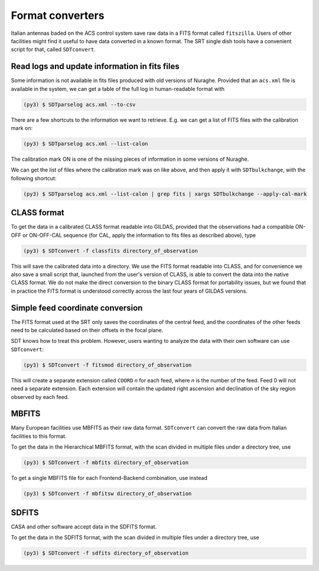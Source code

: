 Format converters
-----------------
Italian antennas baded on the ACS control system save raw data in a FITS format called ``fitszilla``.
Users of other facilities might find it useful to have data converted in a known format.
The SRT single dish tools have a convenient script for that, called ``SDTconvert``.


Read logs and update information in fits files
~~~~~~~~~~~~~~~~~~~~~~~~~~~~~~~~~~~~~~~~~~~~~~
Some information is not available in fits files produced with old versions of Nuraghe.
Provided that an ``acs.xml`` file is available in the system, we can get a table of the full log in human-readable format with

.. code-block:: console

    (py3) $ SDTparselog acs.xml --to-csv

There are a few shortcuts to the information we want to retrieve.
E.g. we can get a list of FITS files with the calibration mark on:

.. code-block:: console

    (py3) $ SDTparselog acs.xml --list-calon

The calibration mark ON is one of the missing pieces of information in some versions of Nuraghe.

We can get the list of files where the calibration mark was on like above, and then apply it with ``SDTbulkchange``, with the following shortcut:

.. code-block:: console

    (py3) $ SDTparselog acs.xml --list-calon | grep fits | xargs SDTbulkchange --apply-cal-mark


CLASS format
~~~~~~~~~~~~
To get the data in a calibrated CLASS format readable into GILDAS, provided that the observations had a compatible ON-OFF or ON-OFF-CAL sequence (for CAL, apply the information to fits files as described above), type

.. code-block:: console

    (py3) $ SDTconvert -f classfits directory_of_observation

This will save the calibrated data into a directory.
We use the FITS format readable into CLASS, and for convenience we also save a small script that, launched from the user's version of CLASS, is able to convert the data into the native CLASS format.
We do not make the direct conversion to the binary CLASS format for portability issues, but we found that in practice the FITS format is understood correctly across the last four years of GILDAS versions.

Simple feed coordinate conversion
~~~~~~~~~~~~~~~~~~~~~~~~~~~~~~~~~
The FITS format used at the SRT only saves the coordinates of the central feed, and the coordinates of the other feeds need to be calculated based on their offsets in the focal plane.

SDT knows how to treat this problem. However, users wanting to analyze the data with their own software can use ``SDTconvert``:

.. code-block:: console

    (py3) $ SDTconvert -f fitsmod directory_of_observation

This will create a separate extension called ``COORD`` *n* for each feed, where *n* is the number of the feed. Feed 0 will not need a separate extension. Each extension will contain the updated right ascension and declination of the sky region observed by each feed.

MBFITS
~~~~~~
Many European facilities use MBFITS as their raw data format.
``SDTconvert`` can convert the raw data from Italian facilities to this format.

To get the data in the Hierarchical MBFITS format, with the scan divided in multiple files under a directory tree, use

.. code-block:: console

    (py3) $ SDTconvert -f mbfits directory_of_observation

To get a single MBFITS file for each Frontend-Backend combination, use instead

.. code-block:: console

    (py3) $ SDTconvert -f mbfitsw directory_of_observation

SDFITS
~~~~~~
CASA and other software accept data in the SDFITS format.

To get the data in the SDFITS format, with the scan divided in multiple files under a directory tree, use

.. code-block:: console

    (py3) $ SDTconvert -f sdfits directory_of_observation

